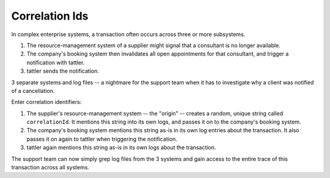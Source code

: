 Correlation Ids
---------------

In complex enterprise systems, a transaction often occurs across three or more subsystems.

1. The resource-management system of a supplier might signal that a consultant is no longer available.

2. The company's booking system then invalidates all open appointments for that consultant, and trigger a notification with tattler.

3. tattler sends the notification.

3 separate systems and log files -- a nightmare for the support team when it has to investigate
why a client was notified of a cancellation.

Enter correlation identifiers:

1. The supplier's resource-management system -- the "origin" -- creates a random, unique string called ``correlationId``. It mentions this string into its own logs, and passes it on to the company's booking system.

2. The company's booking system mentions this string as-is in its own log entries about the transaction. It also passes it on again to tattler when triggering the notification.

3. tattler again mentions this string as-is in its own logs about the transaction.

The support team can now simply grep log files from the 3 systems and gain access to the entire
trace of this transaction across all systems.
